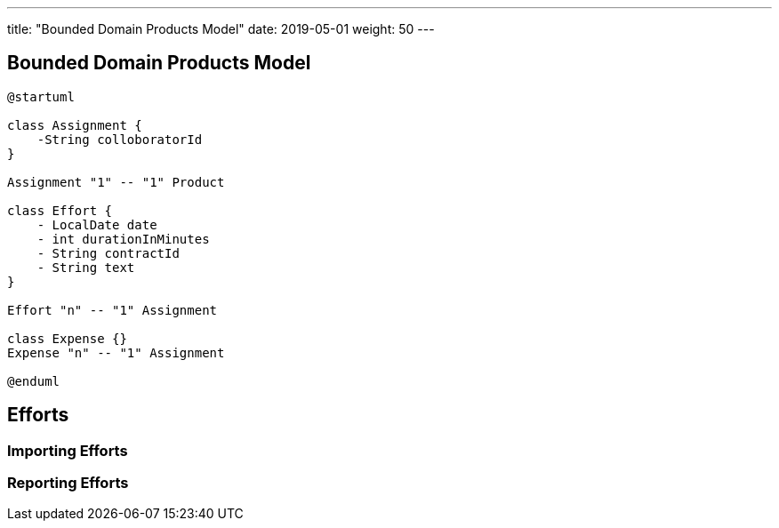 ---
title: "Bounded Domain Products Model"
date: 2019-05-01
weight: 50
---

== Bounded Domain Products Model

[plantuml,bus-article-uml,svg]
....
@startuml

class Assignment {
    -String colloboratorId
}

Assignment "1" -- "1" Product

class Effort {
    - LocalDate date
    - int durationInMinutes
    - String contractId
    - String text
}

Effort "n" -- "1" Assignment

class Expense {}
Expense "n" -- "1" Assignment

@enduml
....

== Efforts

=== Importing Efforts

=== Reporting Efforts



